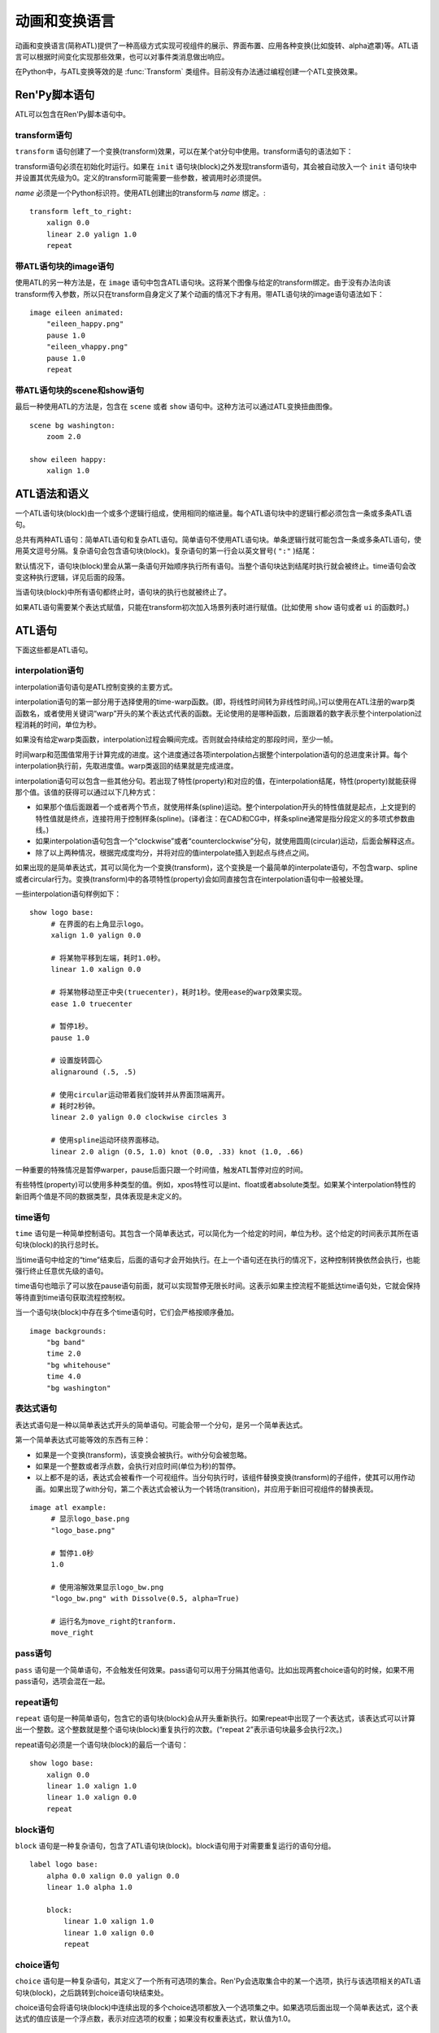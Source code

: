 .. _atl:

=====================================
动画和变换语言
=====================================

动画和变换语言(简称ATL)提供了一种高级方式实现可视组件的展示、界面布置、应用各种变换(比如旋转、alpha遮罩)等。ATL语言可以根据时间变化实现那些效果，也可以对事件类消息做出响应。

在Python中，与ATL变换等效的是 :func:`Transform`
类组件。目前没有办法通过编程创建一个ATL变换效果。

.. _ren-py-script-statements:

Ren'Py脚本语句
========================

ATL可以包含在Ren'Py脚本语句中。

.. _transform-statement:

transform语句
-------------------

``transform`` 语句创建了一个变换(transform)效果，可以在某个at分句中使用。transform语句的语法如下：

.. productionlist:: script
    atl_transform : "transform" `name` "(" `parameters` ")" ":"
                  :    `atl_block`

transform语句必须在初始化时运行。如果在 ``init`` 语句块(block)之外发现transform语句，其会被自动放入一个 ``init`` 语句块中并设置其优先级为0。定义的transform可能需要一些参数，被调用时必须提供。

`name` 必须是一个Python标识符。使用ATL创建出的transform与 *name* 绑定。::

   transform left_to_right:
       xalign 0.0
       linear 2.0 yalign 1.0
       repeat

.. _atl-image-statement:

带ATL语句块的image语句
------------------------------

使用ATL的另一种方法是，在 ``image`` 语句中包含ATL语句块。这将某个图像与给定的transform绑定。由于没有办法向该transform传入参数，所以只在transform自身定义了某个动画的情况下才有用。带ATL语句块的image语句语法如下：

.. productionlist:: script
    atl_image : "image" `image_name` ":"
              :    `atl_block`

::

    image eileen animated:
        "eileen_happy.png"
        pause 1.0
        "eileen_vhappy.png"
        pause 1.0
        repeat

.. _scene-and-show-statements-with-atl-block:

带ATL语句块的scene和show语句
----------------------------------------

最后一种使用ATL的方法是，包含在 ``scene`` 或者 ``show`` 语句中。这种方法可以通过ATL变换扭曲图像。

.. productionlist:: script
    atl_scene : `stmt_scene` ":"
              :     `atl_block`
    atl_show  : `stmt_show` ":"
              :     `atl_block`


::

    scene bg washington:
        zoom 2.0

    show eileen happy:
        xalign 1.0

.. _atl-syntax-and-semantics:

ATL语法和语义
========================

一个ATL语句块(block)由一个或多个逻辑行组成，使用相同的缩进量。每个ATL语句块中的逻辑行都必须包含一条或多条ATL语句。

总共有两种ATL语句：简单ATL语句和复杂ATL语句。简单语句不使用ATL语句块。单条逻辑行就可能包含一条或多条ATL语句，使用英文逗号分隔。复杂语句会包含语句块(block)。复杂语句的第一行会以英文冒号( ``":"`` )结尾：

默认情况下，语句块(block)里会从第一条语句开始顺序执行所有语句。当整个语句块达到结尾时执行就会被终止。time语句会改变这种执行逻辑，详见后面的段落。

当语句块(block)中所有语句都终止时，语句块的执行也就被终止了。

如果ATL语句需要某个表达式赋值，只能在transform初次加入场景列表时进行赋值。(比如使用 ``show`` 语句或者 ``ui`` 的函数时。)

.. _atl-statements:

ATL语句
==============

下面这些都是ATL语句。

.. _interpolation-statement:

interpolation语句
-----------------------

interpolation语句语句是ATL控制变换的主要方式。

.. productionlist:: atl
    atl_interp : ( `warper` `simple_expression` | "warp" `simple_expression` `simple_expression` )?
               : ( `property` `simple_expression` ( "knot" `simple_expression` )*
               : | "clockwise"
               : | "counterclockwise"
               : | "circles" simple_expression
               : | simple_expression )*

interpolation语句的第一部分用于选择使用的time-warp函数。(即，将线性时间转为非线性时间。)可以使用在ATL注册的warp类函数名，或者使用关键词“warp”开头的某个表达式代表的函数。无论使用的是哪种函数，后面跟着的数字表示整个interpolation过程消耗的时间，单位为秒。

如果没有给定warp类函数，interpolation过程会瞬间完成。否则就会持续给定的那段时间，至少一帧。

时间warp和范围值常用于计算完成的进度。这个进度通过各项interpolation占据整个interpolation语句的总进度来计算。每个interpolation执行前，先取进度值。warp类返回的结果就是完成进度。

interpolation语句可以包含一些其他分句。若出现了特性(property)和对应的值，在interpolation结尾，特性(property)就能获得那个值。该值的获得可以通过以下几种方式：

* 如果那个值后面跟着一个或者两个节点，就使用样条(spline)运动。整个interpolation开头的特性值就是起点，上文提到的特性值就是终点，连接符用于控制样条(spline)。(译者注：在CAD和CG中，样条spline通常是指分段定义的多项式参数曲线。)

* 如果interpolation语句包含一个“clockwise”或者“counterclockwise”分句，就使用圆周(circular)运动，后面会解释这点。

* 除了以上两种情况，根据完成度均分，并将对应的值interpolate插入到起点与终点之间。

如果出现的是简单表达式，其可以简化为一个变换(transform)，这个变换是一个最简单的interpolate语句，不包含warp、spline或者circular行为。变换(transform)中的各项特性(property)会如同直接包含在interpolation语句中一般被处理。

一些interpolation语句样例如下：

::

    show logo base:
         # 在界面的右上角显示logo。
         xalign 1.0 yalign 0.0

         # 将某物平移到左端，耗时1.0秒。
         linear 1.0 xalign 0.0

         # 将某物移动至正中央(truecenter)，耗时1秒。使用ease的warp效果实现。
         ease 1.0 truecenter

         # 暂停1秒。
         pause 1.0

         # 设置旋转圆心
         alignaround (.5, .5)

         # 使用circular运动带着我们旋转并从界面顶端离开。
         # 耗时2秒钟。
         linear 2.0 yalign 0.0 clockwise circles 3

         # 使用spline运动环绕界面移动。
         linear 2.0 align (0.5, 1.0) knot (0.0, .33) knot (1.0, .66)

一种重要的特殊情况是暂停warper，pause后面只跟一个时间值，触发ATL暂停对应的时间。

有些特性(property)可以使用多种类型的值。例如，xpos特性可以是int、float或者absolute类型。如果某个interpolation特性的新旧两个值是不同的数据类型，具体表现是未定义的。

.. _time-statement:

time语句
--------------

``time`` 语句是一种简单控制语句。其包含一个简单表达式，可以简化为一个给定的时间，单位为秒。这个给定的时间表示其所在语句块(block)的执行总时长。

.. productionlist:: atl
    atl_time : "time" `simple_expression`

当time语句中给定的“time”结束后，后面的语句才会开始执行。在上一个语句还在执行的情况下，这种控制转换依然会执行，也能强行终止任意优先级的语句。

time语句也暗示了可以放在pause语句前面，就可以实现暂停无限长时间。这表示如果主控流程不能抵达time语句处，它就会保持等待直到time语句获取流程控制权。

当一个语句块(block)中存在多个time语句时，它们会严格按顺序叠加。

::

    image backgrounds:
        "bg band"
        time 2.0
        "bg whitehouse"
        time 4.0
        "bg washington"


.. _expression-statement:

表达式语句
--------------------

表达式语句是一种以简单表达式开头的简单语句。可能会带一个分句，是另一个简单表达式。

.. productionlist:: atl
    atl_expression :  `simple_expression` ("with" `simple_expression`)?

第一个简单表达式可能等效的东西有三种：

* 如果是一个变换(transform)，该变换会被执行。with分句会被忽略。

* 如果是一个整数或者浮点数，会执行对应时间(单位为秒)的暂停。

* 以上都不是的话，表达式会被看作一个可视组件。当分句执行时，该组件替换变换(transform)的子组件，使其可以用作动画。如果出现了with分句，第二个表达式会被认为一个转场(transition)，并应用于新旧可视组件的替换表现。

::

    image atl example:
         # 显示logo_base.png
         "logo_base.png"

         # 暂停1.0秒
         1.0

         # 使用溶解效果显示logo_bw.png
         "logo_bw.png" with Dissolve(0.5, alpha=True)

         # 运行名为move_right的tranform.
         move_right

.. _pass-statement:

pass语句
--------------

.. productionlist:: atl
    atl_pass : "pass"

``pass`` 语句是一个简单语句，不会触发任何效果。pass语句可以用于分隔其他语句。比如出现两套choice语句的时候，如果不用pass语句，选项会混在一起。

.. _repeat-statement:

repeat语句
----------------


``repeat`` 语句是一种简单语句，包含它的语句块(block)会从开头重新执行。如果repeat中出现了一个表达式，该表达式可以计算出一个整数。这个整数就是整个语句块(block)重复执行的次数。(“repeat 2”表示语句块最多会执行2次。)

.. productionlist:: atl
    atl_repeat : "repeat" (`simple_expression`)?

repeat语句必须是一个语句块(block)的最后一个语句：

::

    show logo base:
        xalign 0.0
        linear 1.0 xalign 1.0
        linear 1.0 xalign 0.0
        repeat


.. _block-statement:

block语句
---------------

``block`` 语句是一种复杂语句，包含了ATL语句块(block)。block语句用于对需要重复运行的语句分组。

.. productionlist:: atl
    atl_block_stmt : "block" ":"
                   :      `atl_block`

::

    label logo base:
        alpha 0.0 xalign 0.0 yalign 0.0
        linear 1.0 alpha 1.0

        block:
            linear 1.0 xalign 1.0
            linear 1.0 xalign 0.0
            repeat

.. _choice-statement:

choice语句
----------------

``choice`` 语句是一种复杂语句，其定义了一个所有可选项的集合。Ren'Py会选取集合中的某一个选项，执行与该选项相关的ATL语句块(block)，之后跳转到choice语句块结束处。

.. productionlist:: atl
   atl_choice : "choice" (`simple_expression`)? ":"
              :     `atl_block`

choice语句会将语句块(block)中连续出现的多个choice选项都放入一个选项集之中。如果选项后面出现一个简单表达式，这个表达式的值应该是一个浮点数，表示对应选项的权重；如果没有权重表达式，默认值为1.0。

::

    image eileen random:
        choice:
            "eileen happy"
        choice:
            "eileen vhappy"
        choice:
            "eileen concerned"

        pause 1.0
        repeat

.. _parallel-statement:

parallel语句
------------------

``parallel`` 语句用于定义一个可以并行执行的ATL语句块的集。

.. productionlist:: atl
    atl_parallel : "parallel" ":"
                 :    `atl_block`

parallel语句会将语句块(block)中连续出现的多个parallel项都放入一个并行集之中。当整个语句块中所有语句都执行完后，parallel语句才会终止。

语句块中的所有并行语句都应各自独立，并使用不同的特性(property)参数。当两个并行分支修改了同一项特性(property)，会产生无法预料的结果。

::

    show logo base:
        parallel:
            xalign 0.0
            linear 1.3 xalign 1.0
            linear 1.3 xalign 0.0
            repeat
        parallel:
            yalign 0.0
            linear 1.6 yalign 1.0
            linear 1.6 yalign 0.0
            repeat

.. _event-statement:

event语句
---------------

``event`` 语句是一个简单语句，其会使用给定的名称触发一个事件(event)。

.. productionlist:: atl
    atl_event : "event" `name`

当在某个语句块(block)运行过长中出现某个事件(event)时，语句块会检查自身是否存在对应事件名的处理器(handler)。如果处理器存在，主控流程会切换到对应的事件处理器。否则，事件会广播至所有事件处理器。

.. _on-statement:

on语句
------------

``on`` 语句是一种复杂语句，其定义事件处理器(handler)。on语句会将语句块(block)中连续出现的多个on项都放入一个事件集之中。on语句可以只处理某一个事件名，或者使用逗号分隔的事件名列表。

.. productionlist:: atl
   atl_on : "on" `name` [ "," `name` ] * ":"
          :      `atl_block`

on语句用于处理各种事件(event)。当某个事件被处理后，其他的事件处理就会停止，并且会立即进入新事件的处理流程。当某个事件处理器没有新的待处理事件，就会产生 ``default`` 事件(已经处理 ``default`` 事件的情况除外)。

on语句的执行不会自然终止。(但是其可以被time语句，或者关联的事件处理器终止。)

::

    show logo base:
        on show:
            alpha 0.0
            linear .5 alpha 1.0
        on hide:
            linear .5 alpha 0.0

    transform pulse_button:
        on hover, idle:
            linear .25 zoom 1.25
            linear .25 zoom 1.0

.. _contains-statement:

contains语句
------------------

``contains`` 语句将可视组件安置在ATL的transform中。(作为transform的子组件。)总共有两类contains语句的变种。

contains表达式变种使用某个表达式，将表达式设为transform的子组件。当希望ATL的transform容纳而不是引用另一个ATL的transform时，这个变种就会有用。

.. productionlist:: atl
    atl_contains : "contains" `expression`

::

    transform an_animation:
        "1.png"
        pause 2
        "2.png"
        pause 2
        repeat

    image move_an_animation:
        contains an_animation

        # 如果我们不使用contains语句，
        # 就会一直处于循环中并不能抵达这里
        xalign 0.0
        linear 1.0 yalign 1.0


contains语句块(block)允许我们定义一个ATL语句块(block)用作ATL transform的子组件。一个或多个contains语句块(block)会被组合，在 :func:`Fixed` 函数中扭曲(warp)，并设置为该transform的子组件。

.. productionlist:: atl
    atl_counts : "contains" ":"
         `atl_block`

每个语句块都应该定义一个使用的可视组件，或者可能发生的错误。contains语句的执行是即时的，不会等待子组件的完成。contains语句可以说是语法糖，使我们很容易将参数传给它的子组件。
(译者注：语法糖(Syntactic Sugar)，也称作糖衣语法。由英国计算机科学家彼得·约翰·兰达(Peter J. Landin)发明。指计算机语言中添加的某种语法，对语言的功能并没有影响，能更方便程序员使用。通常来说使用语法糖能够增加程序的可读性，从而减少程序代码出错的机会。)

::

    image test double:
        contains:
            "logo.png"
            xalign 0.0
            linear 1.0 xalign 1.0
            repeat

        contains:
            "logo.png"
            xalign 1.0
            linear 1.0 xalign 0.0
            repeat

.. _function-statement:

function语句
------------------

``function`` 语句允许ATL使用Python函数控制ATL特性(property)。

.. productionlist:: atl
    atl_function : "function" `expression`

这些函数与 :func:`Transform` 具有相同的识别标志：

* 第一个入参是一个transform对象。transform特性可以通过该对象进行设定。

* 第二个入参是显示时间轴，表示函数开始执行到现在经过的秒数。

* 第三个入参是动画时间轴，表示具有相同标签(tag)的某物在整个界面上已存在的秒数。

* 如果函数返回一个数值，其会在数值对应的时间(秒)后再次被调用。(0秒表示尽可能快地调用该函数。)如果函数返回空值(None)，主控流程会跳到下一个ATL语句。

::

    init python:
        def slide_function(trans, st, at):
            if st > 1.0:
                trans.xalign = 1.0
                return None
            else:
                trans.xalign = st
                return 0

    label start:
        show logo base:
            function slide_function
            pause 1.0
            repeat

.. _warpers:

warpers
=======

warper是一类函数，其可以改变interpolation语句中定义的时间值。以下warper都是默认定义的。他们将时间t转换为t'，t和t'都是浮点数，t会将给定的时间值标准化为0.0到1.0。(如果该语句给定的原时长是0，那运行时t就是1.0。)t'的初始取值范围也是0.0到1.0，不过可以超出这个范围。

``pause``
    暂停，然后跳转到新值。如果t等于1.0，则t'等于1.0；否则t'等于0.0。

``linear``
    线性插值。t' = t

``ease``
    开头慢，中间加速，之后又减速。t' = .5 - math.cos(math.pi * t) / 2.0

``easein``
    开头快，然后减速。t' = math.cos((1.0 - t) * math.pi / 2.0

``easeout``
    开头慢，然后加速。t' = 1.0 - math.cos(t * math.pi / 2.0)

除此之外，Robert Penner的easing函数都是支持的。为了避免与上面的几个函数名重复，有些函数名字修改过。这些标准函数的图像可以在这个网站上查看 http://www.easings.net/

===============     ===================
Ren'Py中函数名      easings.net中函数名
===============     ===================
ease_back           easeInOut_back
ease_bounce         easeInOut_bounce
ease_circ           easeInOut_circ
ease_cubic          easeInOut_cubic
ease_elastic        easeInOut_elastic
ease_expo           easeInOut_expo
ease_quad           easeInOut_quad
ease_quart          easeInOut_quart
ease_quint          easeInOut_quint
easein_back         easeOut_back
easein_bounce       easeOut_bounce
easein_circ         easeOut_circ
easein_cubic        easeOut_cubic
easein_elastic      easeOut_elastic
easein_expo         easeOut_expo
easein_quad         easeOut_quad
easein_quart        easeOut_quart
easein_quint        easeOut_quint
easeout_back        easeIn_back
easeout_bounce      easeIn_bounce
easeout_circ        easeIn_circ
easeout_cubic       easeIn_cubic
easeout_elastic     easeIn_elastic
easeout_expo        easeIn_expo
easeout_quad        easeIn_quad
easeout_quart       easeIn_quart
easeout_quint       easeIn_quint
===============     ===================

我们可以在一个 ``python early`` 语句块中，使用 ``renpy.atl_warper`` 构造器定义新的warper函数。定义warper函数文件需要在使用那个函数的其他任何文件之前被处理。定义的代码如下：

::

    python early hide:

        @renpy.atl_warper
        def linear(t):
            return t

.. _transform-properties:

transform特性列表
============================

transform存在以下特性(property)：

当给定的数据类型当作一个坐标时，其可能是一个整型、 ``renpy.absolute`` 类型或者浮点型。如果是一个浮点型，其可以用作某块区域(用作坐标 :propref:`pos` )或者可视组件(用作锚点 :propref:`anchor` )的比例数值。

需要注意的是，并非所有特性都是完全独立的。例如， :propref:`xalign` 和 :propref:`xpos` 都会更新同一批底层数据。在parallel语句中，只有一个语句块(block)能调整水平坐标，而另一个语句块只能调整垂直坐标。(这些可能都是在同一个语句块中。)angle和radius特性同时设置水平和垂直坐标。

.. transform-property:: pos

    :type: (position, position)
    :default: (0, 0)

    相对坐标，以整个区域左上角为原点。

.. transform-property:: xpos

    :type: position
    :default: 0

    水平坐标，以整个区域的左边为坐标零点。

.. transform-property:: ypos

    :type: position
    :default: 0

    垂直坐标，以整个区域的顶边为坐标零点。

.. transform-property:: anchor

    :type: (position, position)
    :default: (0, 0)

    锚点坐标，以可视组件左上角为原点。

.. transform-property:: xanchor

    :type: position
    :default: 0

    锚点的水平坐标，以可视组件左边为坐标零点。

.. transform-property:: yanchor

    :type: position
    :default: 0

    锚点的垂直位置，以可视组件顶边为坐标零点。

.. transform-property:: align

    :type: (float, float)
    :default: (0.0, 0.0)

    将pos和anchor设置为相同的值。

.. transform-property:: xalign

    :type: float
    :default: 0.0

    将xpos和xanchor设置为相同的值。

.. transform-property:: yalign

    :type: float
    :default: 0.0

    将ypos和yanchor设置为相同的值。

.. transform-property:: xoffset

    :type: float
    :default: 0.0

    可视组件在水平方向偏离的像素数。向右偏离时是正数。

.. transform-property:: yoffset

    :type: float
    :default: 0.0

    可视组件在垂直方向偏离的像素数。向下偏离时是正数。

.. transform-property:: xcenter

    :type: float
    :default: 0.0

    将xpos设置为指定的特性值(整个区域xpos最大值的一半)，将xanchor设置为0.5。

.. transform-property:: ycenter

    :type: float
    :default: 0.0

    将ypos设置为指定的特性值(整个区域ypos最大值的一半)，将yanchor设置为0.5。

.. transform-property:: rotate

    :type: float 或 None
    :default: None

    若值为None，不会进行旋转。否则，图像会按指定的角度顺时针旋转。根据下面会提到的rotate_pad的配置值，旋转可视组件会导致组件尺寸改变。xanchor和yanchor不为0.5的情况下，旋转整个可视组件会让组件相对整个界面的坐标发生变化。

.. transform-property:: rotate_pad

    :type: boolean
    :default: True

    若该值为True，一个可以旋转的可视组件就会使用原本的宽度和高度填充旋转矩形，并确保旋转时不会改变组件的尺寸。若该值为False，transform会给定某个能应用于可视组件的最小尺寸，更适合用于自动匹配的旋转。

.. transform-property:: transform_anchor

   :type: boolean
   :default: False

   若该值为True，锚点会定位在关联的子组件上，当子组件发生变换时拉伸并旋转。实际效果是，当子组件拉伸或旋转时，这项值可以指定子组件以指定的锚点拉伸或旋转。

.. transform-property:: zoom

    :type: float
    :default: 1.0

    该值根据系数对可视组件进行缩放。

.. transform-property:: xzoom

    :type: float
    :default: 1.0

    该值根据系数对可视组件在水平方向进行缩放。负值可以让图像水平翻转(即与原图像互为左右镜像)。

.. transform-property:: yzoom

   :type: float
   :default: 1.0

   该值根据系数对可视组件在垂直方向进行缩放。负值可以让图像垂直翻转(即与原图像互为上下镜像)。

.. transform-property:: nearest

    :type: boolean
    :default: None

    若该值为True，可视组件及其子组件会使用近邻取样(nearest-neighbor)过滤绘制。若该值为False，可视组件及其子组件使用双线性(bilinear)过滤绘制。若该值为None，绘制方式从父组件继承，或者采用 :var:`config.nearest_neighbor` 配置(默认值是false)。

.. transform-property:: alpha

    :type: float
    :default: 1.0

    该值控制可视组件的透明度。

    alpha变换(transform)会分别作用于每个图像所包含的子组件。在子组件存在重叠部门的情况，这可能会导致一些不期望出现的结果，比如透过衣服看到角色之类的。
    :func:`Flatten` 类可视组件可以解决这些问题。

.. transform-property:: additive

    :type: float
    :default: 0.0

    该值控制Ren'Py加性混合后的表现效果。该值为1.0时，Ren'Py使用ADD操作器(operator)绘制；该值为0.0时，Ren'Py使用OVER操作器(operator)绘制。

    加性混合会分别作用于transform的每一个子组件。

    完全的加性混合不会改变目标图像的alpha通道值，并且添加上去的图像可能不是可见的，前提是那些图像没有直接绘制在某个不透明的表面上。(某些复杂的操作，像 :func:`Flatten`， :func:`Frame` 和某些转场，使用加性混合可能会出现问题。)

    .. warning::

        加性混合只被基于硬件的渲染器支持，比如OpenGL和DirectX/ANGLE渲染器。软件渲染器无法正确绘制加性图像。

        图形系统启动后，如果加性混合可以被支持的话 ``renpy.get_renderer_info()["additive"]``
        的值会是true。


.. transform-property:: around

    :type: (position, position)
    :default: (0.0, 0.0)

    若该值非None，则指定了极坐标系的中心点坐标值，以整个区域的左上角为原点。在position模式下，设置的中心点可用于圆周运动。

.. transform-property:: alignaround

    :type: (float, float)
    :default: (0.0, 0.0)

    若该值非None，则指定了极坐标系的中心点坐标值，以整个区域的左上角为原点。在align模式下，设置的中心点可用于圆周运动。

.. transform-property:: angle

    :type: float

    获取极坐标系中角度的值。极坐标中心未设置的情况下不能获取。

.. transform-property:: radius

    :type: position

    获取极坐标系中半径的值。极坐标中心未设置的情况下不能获取。

.. transform-property:: crop

    :type: None 或 (int, int, int, int) 或 (float, float, float, float)
    :default: None

    若该值非None，会使用给定的矩形剪裁可视组件。指定的矩形是一个(x, y, width, height)形式的元组。如果 ``crop_relative`` 为True并且元组内元素的值是浮点数(float)，width和height用作比例值，与原图像的宽和高分别相乘输出结果。否则，数值代表像素数。

    如果各种corner特性与crop特性同时出现，crop的优先级高于各种corner特性。

.. transform-property:: crop_relative

    :type: boolean
    :default: False

    如果crop_relative为True，crop元组里的width和height用作分数，与原图像的宽和高分别相乘输出结果。

.. transform-property:: corner1

    :type: None 或 (int, int)
    :default: None

    若该值非None，给定了剪裁框的左上角坐标。crop优先级高于该项。

.. transform-property:: corner2

    :type: None 或 (int, int)
    :default: None

    若该值非None，给定了剪裁框的右下角坐标。crop优先级高于该项。

.. transform-property:: size

    :type: None 或 (int, int)
    :default: None

    若该值非None，将可视组件伸缩至给定的尺寸。

.. transform-property:: xsize

    :type: None 或 int
    :default: None

    若该值非None，可是组件会按照给定的宽度缩放。

    该值受到 :tpref:`fit` 影响。

.. transform-property:: ysize

    :type: None 或 int
    :default: None

    若该值非None，可是组件会按照给定的高度缩放。

    该值受到 :tpref:`fit` 影响。

.. transform-property:: fit

    :type: None 或 string
    :default: None

    若该值非None，会按下面表格的方式调整尺寸。表格中的“维度”视 ``xsize`` 和 ``ysize`` 不为空的情况而定。
   

    .. list-table::
       :widths: 15 85
       :header-rows: 1

       * - 值
         - 描述
       * - ``contain``
         - 在不超过任何维度尺寸的原则下近可能大。保持宽高比。
       * - ``cover``
         - 在不超过任何维持尺寸的原则下尽可能小。保持宽高比。
       * - None 或 ``fill``
         - 将可视组件拉伸/挤压，以匹配各维度指定大小。 
       * - ``scale-down``
         - 类似 ``contain``，但不会增加可视组件的尺寸。
       * - ``scale-up``
         - 类似 ``cover``，但不会增加可视组件的尺寸。

.. transform-property:: maxsize

    :type: None 或 (int, int)
    :default: None

    若该值非None，可以使可视组件在box当中以合适的尺寸放大或缩小显示，同时保持横纵比。（请注意，这意味着长或宽其中一个尺寸可能小于此box的尺寸。）

.. transform-property:: subpixel

    :type: boolean
    :default: False

    若该值为True，使用子像素(subpixel)坐标系统在界面上放置子物体。

    子像素(subpixel)位置会对绘入像素的色彩(包括不透明度)产生影响，但不会对像素原来的色彩产生影响。
    当子像素位置与运动图像一起出现时(常见情况)，图像应该在运动方向保留一点透明的边。

    举例来说，如果某个角色精灵(sprite)会水平移动，最好在左右两侧遇到透明的边界。
    避免出现角色边缘与背景颜色发生混合的问题。

.. transform-property:: delay

    :type: float
    :default: 0.0

    如果某个变换(transform)如同转场(transition)般使用，这个值定义了转场时间。

.. transform-property:: events

    :type: boolean
    :default: True

    若该值为True，事件消息会传给变换(transform)的子组件。若该值为False，事件消息会被屏蔽。(这个机制可以用在ATL变换中，放置事件消息达到某些old_widget。)

.. transform-property:: xpan

    :type: None 或 float
    :default: None

    若该值非None，其被解释为某个360度全景图中的经度。图像中央是0度，图像左端和右端分别是-180度和180度。

.. transform-property:: ypan

    :type: None 或 float
    :default: None

    若该值非None，其被解释为某个360度全景图中的纬度。图像中央是0度，图像顶部和底部分别是-180度和180度。

.. transform-property:: xtile

    :type: int
    :default: 1

    图像水平方向使用tile方式码放图像的次数。(如果给定了xpan的值则忽略本项。)

.. transform-property:: ytile

    :type: int
    :default: 1

    图像垂直方向使用tile方式码放图像的次数。(如果给定了ypan的值则忽略本项。)

.. transform-property:: matrixcolor

    :type: None 或 矩阵 或 MatrixColor对象
    :default: None

    若该值非None，该特性值用于将此变换下的所有子对象上色。详见 :ref:`matrixcolor` 。

.. transform-property:: blur

    :type: None 或 float
    :default: None

    使用 `blur` 像素数模糊图像的子对象， `blur` 数值不超过可视组件的边长。
    Ren'Py不同版本的模糊细节可能存在差异。模糊的结果可能看起来不太自然，尤其是模糊数值发生修改的情况下。

这些特性按照以下顺序应用：

#. tile
#. mesh, blur
#. crop, corner1, corner2
#. size, maxsize
#. zoom, xzoom, yzoom
#. pan
#. rotate
#. position properties
#. matrixcolor

.. _circular-motion:

圆周运动
===============

当某个interpolation语句汇总包含关键词 ``clockwise`` 或 ``counterclockwise`` ，这个语句就会触发圆周运动。Ren'Py会比较起始坐标点并找出极坐标中心。Ren'Py接着会计算运动角度。如果还出现了circles分句，Ren'Py会确保旋转对应的圈数。

Ren'Py会合理运用angle和radius特性，触发圆周运动。如果transform处于align模式，设置angle和radius同时也会设置align特性。否则，就会设置pos特性。

.. _external-events:

外部事件消息
===============

下列事件是自动触发的：

``start``
    一种伪事件，进入 ``on`` 语句时触发，前提是没有更高优先级的事件出现。

``show``
    使用 ``show`` 或者 ``scene`` 语句显示transform，并且给定标签(tag)没有对应已显示的图像时触发。

``replace``
    使用 ``show`` 语句中的transform根据给定标签(tag)替换某个图像时触发。

``hide``
    使用 ``hide`` 语句或等效的python语句中的transform时触发。

    需要注意的是，transform被scene语句清除，或者退出其所在的上下文(比如退出游戏菜单)时，hide事件是不会触发的。

``replaced``
    transform被另一个transform替换时触发。原transform的图像实际上并不会隐藏或移除，直到整个ATL语句块(block)执行完。

``update``
    目前正在显示的界面发生更新，并且不是被另一个界面替换的情况时触发。随着这种情况很罕见却确实会出现，比如游戏加载资源时或者风格或者语言切换时。

``hover``, ``idle``, ``selected_hover``, ``selected_idle``
   当包含此transform的按钮或者被此transform包含的按钮，出现对应的状态名称时触发。
